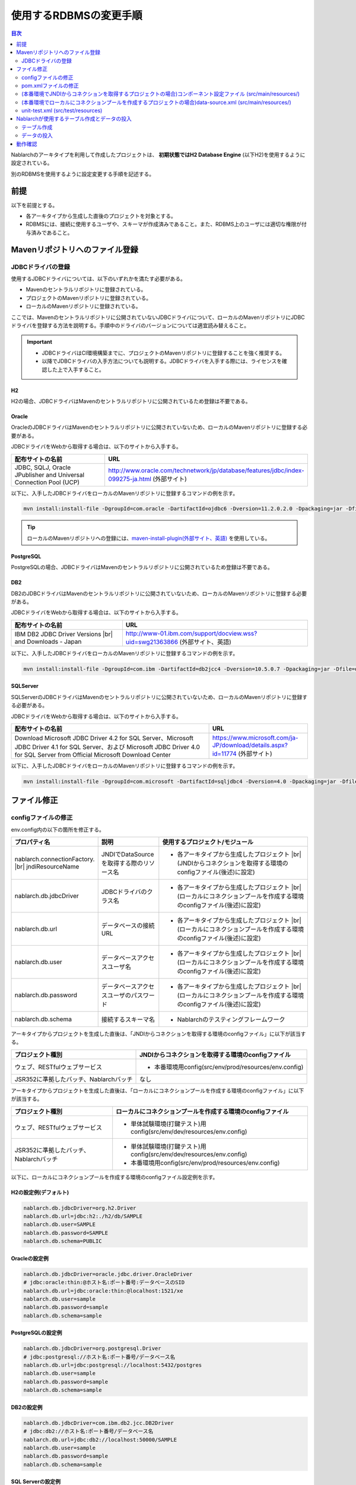 
======================================
使用するRDBMSの変更手順
======================================

.. contents:: 目次
  :depth: 2
  :local:

Nablarchのアーキタイプを利用して作成したプロジェクトは、 **初期状態ではH2 Database Engine** (以下H2)を使用するように設定されている。

別のRDBMSを使用するように設定変更する手順を記述する。


前提
===========================

以下を前提とする。

* 各アーキタイプから生成した直後のプロジェクトを対象とする。
* RDBMSには、接続に使用するユーザや、スキーマが作成済みであること。また、RDBMS上のユーザには適切な権限が付与済みであること。


.. _customizeDBAddFileMavenRepo:

Mavenリポジトリへのファイル登録
==========================================

---------------------------
JDBCドライバの登録
---------------------------

使用するJDBCドライバについては、以下のいずれかを満たす必要がある。

* Mavenのセントラルリポジトリに登録されている。
* プロジェクトのMavenリポジトリに登録されている。
* ローカルのMavenリポジトリに登録されている。


ここでは、Mavenのセントラルリポジトリに公開されていないJDBCドライバについて、ローカルのMavenリポジトリにJDBCドライバを登録する方法を説明する。手順中のドライバのバージョンについては適宜読み替えること。

.. important::
  * JDBCドライバはCI環境構築までに、プロジェクトのMavenリポジトリに登録することを強く推奨する。
  * 以降でJDBCドライバの入手方法についても説明する。JDBCドライバを入手する際には、ライセンスを確認した上で入手すること。

H2
------

H2の場合、JDBCドライバはMavenのセントラルリポジトリに公開されているため登録は不要である。

Oracle
------

OracleのJDBCドライバはMavenのセントラルリポジトリに公開されていないため、ローカルのMavenリポジトリに登録する必要がある。

JDBCドライバをWebから取得する場合は、以下のサイトから入手する。

.. list-table::
  :header-rows: 1
  :class: white-space-normal
  :widths: 6,10


  * - 配布サイトの名前
    - URL

  * - JDBC, SQLJ, Oracle JPublisher and Universal Connection Pool (UCP)
    - http://www.oracle.com/technetwork/jp/database/features/jdbc/index-099275-ja.html (外部サイト)

以下に、入手したJDBCドライバをローカルのMavenリポジトリに登録するコマンドの例を示す。

.. code-block:: bash

    mvn install:install-file -DgroupId=com.oracle -DartifactId=ojdbc6 -Dversion=11.2.0.2.0 -Dpackaging=jar -Dfile=ojdbc6.jar

.. tip::

  ローカルのMavenリポジトリへの登録には、`maven-install-plugin(外部サイト、英語) <https://maven.apache.org/plugins/maven-install-plugin/install-file-mojo.html>`_  を使用している。


PostgreSQL
------------------

PostgreSQLの場合、JDBCドライバはMavenのセントラルリポジトリに公開されているため登録は不要である。


DB2
------------------

DB2のJDBCドライバはMavenのセントラルリポジトリに公開されていないため、ローカルのMavenリポジトリに登録する必要がある。

JDBCドライバをWebから取得する場合は、以下のサイトから入手する。

.. list-table::
  :header-rows: 1
  :class: white-space-normal
  :widths: 6,10


  * - 配布サイトの名前
    - URL

  * - IBM DB2 JDBC Driver Versions |br|
      and Downloads - Japan
    - http://www-01.ibm.com/support/docview.wss?uid=swg21363866 (外部サイト、英語)

以下に、入手したJDBCドライバをローカルのMavenリポジトリに登録するコマンドの例を示す。

.. code-block:: bash

    mvn install:install-file -DgroupId=com.ibm -DartifactId=db2jcc4 -Dversion=10.5.0.7 -Dpackaging=jar -Dfile=db2jcc4.jar


SQLServer
------------------


SQLServerのJDBCドライバはMavenのセントラルリポジトリに公開されていないため、ローカルのMavenリポジトリに登録する必要がある。

JDBCドライバをWebから取得する場合は、以下のサイトから入手する。

.. list-table::
  :header-rows: 1
  :class: white-space-normal
  :widths: 10,5


  * - 配布サイトの名前
    - URL

  * - Download Microsoft JDBC Driver 4.2 for SQL Server、Microsoft JDBC Driver 4.1 for SQL Server、および Microsoft JDBC Driver 4.0 for SQL Server from Official Microsoft Download Center
    - https://www.microsoft.com/ja-JP/download/details.aspx?id=11774 (外部サイト)

以下に、入手したJDBCドライバをローカルのMavenリポジトリに登録するコマンドの例を示す。

.. code-block:: bash

    mvn install:install-file -DgroupId=com.microsoft -DartifactId=sqljdbc4 -Dversion=4.0 -Dpackaging=jar -Dfile=sqljdbc4.jar


.. _customizeDBNotExistPjRepo:

ファイル修正
===========================

---------------------------
configファイルの修正
---------------------------

env.config内の以下の箇所を修正する。

.. list-table::
  :header-rows: 1
  :class: white-space-normal
  :widths: 5,4,10


  * - プロパティ名 
    - 説明
    - 使用するプロジェクト/モジュール
  * - nablarch.connectionFactory. |br|
      jndiResourceName
    - JNDIでDataSourceを取得する際のリソース名
    - * 各アーキタイプから生成したプロジェクト |br|
        (JNDIからコネクションを取得する環境のconfigファイル(後述)に設定)
  * - nablarch.db.jdbcDriver
    - JDBCドライバのクラス名
    - * 各アーキタイプから生成したプロジェクト |br|
        (ローカルにコネクションプールを作成する環境のconfigファイル(後述)に設定)
  * - nablarch.db.url
    - データベースの接続URL
    - * 各アーキタイプから生成したプロジェクト |br|
        (ローカルにコネクションプールを作成する環境のconfigファイル(後述)に設定)
  * - nablarch.db.user
    - データベースアクセスユーザ名
    - * 各アーキタイプから生成したプロジェクト |br|
        (ローカルにコネクションプールを作成する環境のconfigファイル(後述)に設定)
  * - nablarch.db.password
    - データベースアクセスユーザのパスワード
    - * 各アーキタイプから生成したプロジェクト |br|
        (ローカルにコネクションプールを作成する環境のconfigファイル(後述)に設定)
  * - nablarch.db.schema
    - 接続するスキーマ名
    - * Nablarchのテスティングフレームワーク



アーキタイプからプロジェクトを生成した直後は、「JNDIからコネクションを取得する環境のconfigファイル」に以下が該当する。

========================================== =======================================================
プロジェクト種別                           JNDIからコネクションを取得する環境のconfigファイル
========================================== =======================================================
ウェブ、RESTfulウェブサービス                 * 本番環境用config(src/env/prod/resources/env.config)
JSR352に準拠したバッチ、Nablarchバッチ     なし
========================================== =======================================================


アーキタイプからプロジェクトを生成した直後は、「ローカルにコネクションプールを作成する環境のconfigファイル」に以下が該当する。

============================================== ====================================================================
プロジェクト種別                               ローカルにコネクションプールを作成する環境のconfigファイル
============================================== ====================================================================
ウェブ、RESTfulウェブサービス                  * 単体試験環境(打鍵テスト)用config(src/env/dev/resources/env.config)
JSR352に準拠したバッチ、Nablarchバッチ         * 単体試験環境(打鍵テスト)用config(src/env/dev/resources/env.config)
                                               * 本番環境用config(src/env/prod/resources/env.config)
============================================== ====================================================================


以下に、ローカルにコネクションプールを作成する環境のconfigファイル設定例を示す。

H2の設定例(デフォルト)
----------------------

.. code-block:: text

    nablarch.db.jdbcDriver=org.h2.Driver
    nablarch.db.url=jdbc:h2:./h2/db/SAMPLE
    nablarch.db.user=SAMPLE
    nablarch.db.password=SAMPLE
    nablarch.db.schema=PUBLIC


Oracleの設定例
--------------

.. code-block:: text

    nablarch.db.jdbcDriver=oracle.jdbc.driver.OracleDriver
    # jdbc:oracle:thin:@ホスト名:ポート番号:データベースのSID
    nablarch.db.url=jdbc:oracle:thin:@localhost:1521/xe
    nablarch.db.user=sample
    nablarch.db.password=sample
    nablarch.db.schema=sample


PostgreSQLの設定例
------------------

.. code-block:: text

    nablarch.db.jdbcDriver=org.postgresql.Driver
    # jdbc:postgresql://ホスト名:ポート番号/データベース名
    nablarch.db.url=jdbc:postgresql://localhost:5432/postgres
    nablarch.db.user=sample
    nablarch.db.password=sample
    nablarch.db.schema=sample


DB2の設定例
-----------

.. code-block:: text

    nablarch.db.jdbcDriver=com.ibm.db2.jcc.DB2Driver
    # jdbc:db2://ホスト名:ポート番号/データベース名
    nablarch.db.url=jdbc:db2://localhost:50000/SAMPLE
    nablarch.db.user=sample
    nablarch.db.password=sample
    nablarch.db.schema=sample


SQL Serverの設定例
------------------

.. code-block:: text

    nablarch.db.jdbcDriver=com.microsoft.sqlserver.jdbc.SQLServerDriver
    # jdbc:sqlserver://ホスト名:ポート番号;instanceName=インスタンス名
    nablarch.db.url=jdbc:sqlserver://localhost:1433;instanceName=SQLEXPRESS
    nablarch.db.user=SAMPLE
    nablarch.db.password=SAMPLE
    nablarch.db.schema=SAMPLE


.. important::
  DBによっては、ユーザ名、パスワード、スキーマの大文字小文字を区別する。
  
  DBに設定した通りに、configファイルにも設定すること。
  

.. _customizeDB_pom_dependencies:

---------------------------
pom.xmlファイルの修正
---------------------------

.. _customizeDBProfiles:

(本番環境でJNDIからコネクションを取得するプロジェクトの場合)profiles要素内
-----------------------------------------------------------------------------------

profiles要素内で、JDBCドライバの依存関係が記述されている箇所を修正する。


.. tip::

  本番環境でJNDIからコネクションを取得するプロジェクトの場合、ローカルでコネクションプールを作るときだけ明示的に依存関係に入れる必要があるので、profiles要素内に記載されている。

  (JNDIからコネクションを取得する場合は、APサーバのクラスローダから、JDBCドライバを取得できるはずである。)


以下、データベース毎の設定例を記述する。

H2の設定例(デフォルト)
^^^^^^^^^^^^^^^^^^^^^^

.. code-block:: xml

  <profiles>
    <!-- 中略 -->
    <profile>
      <!-- 中略 -->
      <dependencies>
        <!-- 中略 -->
        <dependency>
          <groupId>com.h2database</groupId>
          <artifactId>h2</artifactId>
          <version>1.4.191</version>
          <scope>runtime</scope>
        </dependency>
        <!-- 中略 -->
      </dependencies>
    </profile>


Oracleの設定例
^^^^^^^^^^^^^^

.. code-block:: xml

  <profiles>
    <!-- 中略 -->
    <profile>
      <!-- 中略 -->
      <dependencies>
        <!-- 中略 -->
        <dependency>
          <groupId>com.oracle</groupId>
          <artifactId>ojdbc6</artifactId>
          <version>11.2.0.2.0</version>
          <scope>runtime</scope>
        </dependency>
        <!-- 中略 -->
      </dependencies>
    </profile>


PostgreSQLの設定例
^^^^^^^^^^^^^^^^^^^^^^^^^^^^

.. code-block:: xml

  <profiles>
    <!-- 中略 -->
    <profile>
      <!-- 中略 -->
      <dependencies>
        <!-- 中略 -->
        <dependency>
          <groupId>org.postgresql</groupId>
          <artifactId>postgresql</artifactId>
          <version>9.4.1207</version>
          <scope>runtime</scope>
        </dependency>
        <!-- 中略 -->
      </dependencies>
    </profile>


DB2の設定例
^^^^^^^^^^^^^^

.. code-block:: xml

  <profiles>
    <!-- 中略 -->
    <profile>
      <!-- 中略 -->
      <dependencies>
        <!-- 中略 -->
        <dependency>
          <groupId>com.ibm</groupId>
          <artifactId>db2jcc4</artifactId>
          <version>10.5.0.7</version>
          <scope>runtime</scope>
        </dependency>
        <!-- 中略 -->
      </dependencies>
    </profile>


SQLServerの設定例
^^^^^^^^^^^^^^^^^^^^^^^^^^^^

.. code-block:: xml

  <profiles>
    <!-- 中略 -->
    <profile>
      <!-- 中略 -->
      <dependencies>
        <!-- 中略 -->
        <dependency>
          <groupId>com.microsoft</groupId>
          <artifactId>sqljdbc4</artifactId>
          <version>4.0</version>
          <scope>runtime</scope>
        </dependency>
        <!-- 中略 -->
      </dependencies>
    </profile>


.. _customizeDBDependencyManagement:


(本番環境でローカルにコネクションプールを作成するプロジェクトの場合)dependencies要素内
---------------------------------------------------------------------------------------------

dependencies要素内で、JDBCドライバの依存関係が記述されている箇所を修正する。

デフォルトで記述されているdependency要素の例を示す。


.. code-block:: xml

  <dependencies>
    <!-- TODO: プロジェクトで使用するDB製品にあわせたJDBCドライバに修正してください。 -->
    <!-- 中略 -->
    <dependency>
      <groupId>com.h2database</groupId>
      <artifactId>h2</artifactId>
      <version>1.4.191</version>
      <scope>runtime</scope>
    </dependency>
    <!-- 中略 -->
  </dependencies>

dependency要素内の各要素については、:ref:`customizeDBProfiles` と同じ記述を行う。


.. _customizeDBWebComponentConfiguration:

------------------------------------------------------------------------------------------------------------
(本番環境でJNDIからコネクションを取得するプロジェクトの場合)コンポーネント設定ファイル (src/main/resources/)
------------------------------------------------------------------------------------------------------------

本番環境でJNDIからコネクションを取得するプロジェクトの場合、src/main/resourcesに配置しているコンポーネント設定ファイルにプロジェクトが使用するデータベースのDialectクラスが定義されている。
各プロジェクトのコンポーネント設定ファイル名は以下となる。

.. list-table::
   :widths: 10 10
   :header-rows: 1
   
   * - プロジェクト種別
     - コンポーネント設定ファイル名
   * - ウェブ
     - web-component-configuration.xml
   * - RESTfulウェブサービス
     - rest-component-configuration.xml

上記ファイルの以下の設定を変更する。

.. code-block:: xml

    <!-- ダイアレクト設定 -->
    <!-- 使用するDBに合わせてダイアレクトを設定すること -->
    <component name="dialect" class="nablarch.core.db.dialect.H2Dialect" />


Nablarchには以下のDialectクラスが用意されている。使用するデータベースに対応したDialectクラスに修正すること。

.. list-table::
   :widths: 10 10
   :header-rows: 1

   * - データベース
     - Dialectクラス
   * - Oracle 
     - nablarch.core.db.dialect.OracleDialect
   * - PostgreSQL
     - nablarch.core.db.dialect.PostgreSQLDialect
   * - DB2
     - nablarch.core.db.dialect.DB2Dialect
   * - SQL Server
     - nablarch.core.db.dialect.SqlServerDialect



---------------------------------------------------------------------------------------------------------------------
(本番環境でローカルにコネクションプールを作成するプロジェクトの場合)data-source.xml  (src/main/resources/)
---------------------------------------------------------------------------------------------------------------------

本番環境でローカルにコネクションプールを作成するプロジェクトの場合、data-source.xmlにプロジェクトが使用するデータベースのDialectクラスが記述されている。

このDialectクラスを、使用するデータベースに対応したDialectクラスに修正する。

使用するDialectクラスは、:ref:`customizeDBWebComponentConfiguration` と同一である。


-------------------------------------------
unit-test.xml  (src/test/resources)
-------------------------------------------

テスティングフレームワークが使用するデータベースの設定が記述されている。

デフォルトは以下のように汎用のDB設定になっている。

Oracleを使用する場合は、記述を修正する。

.. code-block:: xml
    
  <!-- TODO: 使用するDBに合せて設定してください。 -->
  <!-- Oracle用の設定 -->
  <!--
    <import file="nablarch/test/test-db-info-oracle.xml"/>
  -->
  <!-- 汎用のDB設定 -->
  <component name="dbInfo" class="nablarch.test.core.db.GenericJdbcDbInfo">
    <property name="dataSource" ref="dataSource"/>
    <property name="schema" value="${nablarch.db.schema}"/>
  </component>

Nablarchが使用するテーブル作成とデータの投入
============================================

----------------------------
テーブル作成
----------------------------

各プロジェクトの以下のディレクトリに、RDBMS別にDDLを用意している。
このDDLを実行することで、Nablarchが使用するテーブルの作成ができる。

* db/ddl/


.. tip::

  DB2の場合、create.sqlの先頭に接続先データベースと、使用スキーマが記述されているので書きかえてからDDLを実行する。

  DDLの実行は、「DB2 コマンド・ウィンドウ」上で以下を実行する。

  .. code-block:: text

    db2 -tvf "C:\develop\myapp-web\db\ddl\db2\create.sql"


.. tip::

    gsp-dba-maven-plugin\ [#gsp]_\ 使用時は、以下のコマンドでgsp-dba-maven-pluginを実行すればテーブルが作成される。

    .. code-block:: bash

      mvn -P gsp clean generate-resources


.. [#gsp]

  gsp-dba-maven-pluginを使用するためには、別途設定が必要である。

  設定については :doc:`addin_gsp` を参照。


----------------------------
データの投入
----------------------------

各プロジェクトの以下のディレクトリに、データのInsert文を用意している。
このInsert文を実行することで、Nablarchが使用するデータのInsertができる。

* db/data/

.. tip::

  DB2の場合、data.sqlの先頭に接続先データベースと使用スキーマを記述してから、SQLを実行する。

  以下に接続先データベースと使用スキーマの記述例を示す。

  .. code-block:: text
  
    CONNECT TO SAMPLE2;
    SET SCHEMA sample;

  DDLの実行は、「DB2 コマンド・ウィンドウ」上で以下を実行する。

  .. code-block:: text

    db2 -tvf "C:\develop\myapp-web\db\data\data.sql"


動作確認
==========================================

以下の手順を参照し、動作確認を行う。

* :ref:`ウェブの疎通確認<firstStepWebStartupTest>`
* :ref:`RESTfulウェブサービスの疎通確認<firstStepWebServiceStartupTest>`
* :ref:`JSR352に準拠したバッチの疎通確認<firstStepBatchEEStartupTest>`
* :ref:`Nablarchバッチの疎通確認<firstStepBatchStartupTest>`


.. |br| raw:: html

  <br />